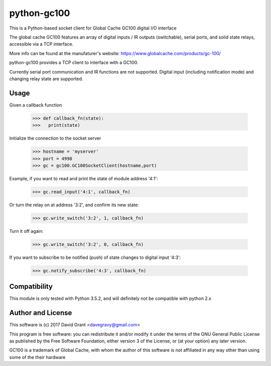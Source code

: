 python-gc100
=============

This is a Python-based socket client for Global Cache GC100 digital I/O interface

The global cache GC100 features an array of digital inputs / IR outputs (switchable),
serial ports, and solid state relays, accessible via a TCP interface.

More info can be found at the manufaturer's website: https://www.globalcache.com/products/gc-100/

python-gc100 provides a TCP client to interface with a GC100.

Currently serial port communication and IR functions are not supported. 
Digital input (including notification mode) and changing relay state are supported.



Usage
-----

Given a callback function

    >>> def callback_fn(state):
    >>>   print(state)

Initialize the connection to the socket server

    >>> hostname = 'myserver'
    >>> port = 4998
    >>> gc = gc100.GC100SocketClient(hostname,port)

Example, if you want to read and print the state of module address '4:1':

    >>> gc.read_input('4:1', callback_fn)

Or turn the relay on at address '3:2', and confirm its new state:

    >>> gc.write_switch('3:2', 1, callback_fn)

Turn it off again:

    >>> gc.write_switch('3:2', 0, callback_fn)

If you want to subscribe to be notified (push) of state changes to digital input '4:3':
   
    >>> gc.notify_subscribe('4:3', callback_fn)
 
Compatibility
------------

This module is only tested with Python 3.5.2, and will definitely not be compatible with python 2.x

Author and License
------------------

This software is (c) 2017 David Grant <davegravy@gmail.com>

This program is free software: you can redistribute it and/or modify it under
the terms of the GNU General Public License as published by the Free Software
Foundation, either version 3 of the License, or (at your option) any later
version.

GC100 is a trademark of Global Cache, with whom the author of this software is not
affiliated in any way other than using some of the their hardware
